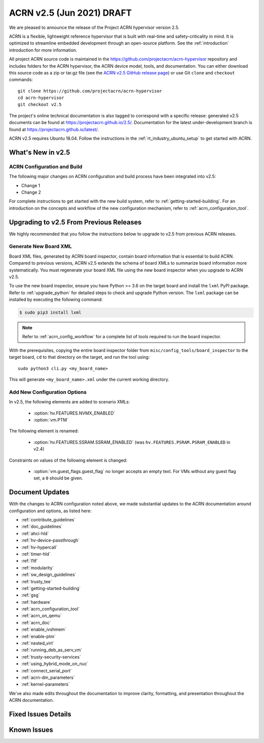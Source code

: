 .. _release_notes_2.5:

ACRN v2.5 (Jun 2021) DRAFT
##########################

We are pleased to announce the release of the Project ACRN hypervisor
version 2.5.

ACRN is a flexible, lightweight reference hypervisor that is built with
real-time and safety-criticality in mind. It is optimized to streamline
embedded development through an open-source platform. See the
:ref:`introduction` introduction for more information.

All project ACRN source code is maintained in the
https://github.com/projectacrn/acrn-hypervisor repository and includes
folders for the ACRN hypervisor, the ACRN device model, tools, and
documentation. You can either download this source code as a zip or
tar.gz file (see the `ACRN v2.5 GitHub release page
<https://github.com/projectacrn/acrn-hypervisor/releases/tag/v2.5>`_) or
use Git ``clone`` and ``checkout`` commands::

   git clone https://github.com/projectacrn/acrn-hypervisor
   cd acrn-hypervisor
   git checkout v2.5

The project's online technical documentation is also tagged to
correspond with a specific release: generated v2.5 documents can be
found at https://projectacrn.github.io/2.5/.  Documentation for the
latest under-development branch is found at
https://projectacrn.github.io/latest/.

ACRN v2.5 requires Ubuntu 18.04.  Follow the instructions in the
:ref:`rt_industry_ubuntu_setup` to get started with ACRN.


What's New in v2.5
******************


ACRN Configuration and Build
============================

The following major changes on ACRN configuration and build process have been
integrated into v2.5:

- Change 1
- Change 2

For complete instructions to get started with the new build system, refer to
:ref:`getting-started-building`. For an introduction on the concepts and
workflow of the new configuration mechanism, refer to
:ref:`acrn_configuration_tool`.

Upgrading to v2.5 From Previous Releases
****************************************

We highly recommended that you follow the instructions below to
upgrade to v2.5 from previous ACRN releases.

Generate New Board XML
======================

Board XML files, generated by ACRN board inspector, contain board information
that is essential to build ACRN. Compared to previous versions, ACRN v2.5
extends the schema of board XMLs to summarize board information more
systematically. You must regenerate your board XML file using the new
board inspector when you upgrade to ACRN v2.5.

To use the new board inspector, ensure you have Python >= 3.6 on the target
board and install the ``lxml`` PyPI package. Refer to :ref:`upgrade_python` for
detailed steps to check and upgrade Python version. The ``lxml`` package can be
installed by executing the following command:

.. code-block:: bash

   $ sudo pip3 install lxml

.. note::
   Refer to :ref:`acrn_config_workflow` for a complete list of tools required to
   run the board inspector.

With the prerequisites, copying the entire board inspector folder from
``misc/config_tools/board_inspector`` to the target board, ``cd`` to that
directory on the target, and run the tool using::

  sudo python3 cli.py <my_board_name>

This will generate ``<my_board_name>.xml`` under the current working directory.

Add New Configuration Options
=============================

In v2.5, the following elements are added to scenario XMLs:

 - :option:`hv.FEATURES.NVMX_ENABLED`
 - :option:`vm.PTM`

The following element is renamed:

 - :option:`hv.FEATURES.SSRAM.SSRAM_ENABLED` (was ``hv.FEATURES.PSRAM.PSRAM_ENABLED`` in v2.4)

Constraints on values of the following element is changed:

 - :option:`vm.guest_flags.guest_flag` no longer accepts an empty text. For VMs
   without any guest flag set, a ``0`` should be given.

Document Updates
****************

With the changes to ACRN configuration noted above, we made substantial updates
to the ACRN documentation around configuration and options, as listed here:

.. rst-class:: rst-columns2

* :ref:`contribute_guidelines`
* :ref:`doc_guidelines`
* :ref:`ahci-hld`
* :ref:`hv-device-passthrough`
* :ref:`hv-hypercall`
* :ref:`timer-hld`
* :ref:`l1tf`
* :ref:`modularity`
* :ref:`sw_design_guidelines`
* :ref:`trusty_tee`
* :ref:`getting-started-building`
* :ref:`gsg`
* :ref:`hardware`
* :ref:`acrn_configuration_tool`
* :ref:`acrn_on_qemu`
* :ref:`acrn_doc`
* :ref:`enable_ivshmem`
* :ref:`enable-ptm`
* :ref:`nested_virt`
* :ref:`running_deb_as_serv_vm`
* :ref:`trusty-security-services`
* :ref:`using_hybrid_mode_on_nuc`
* :ref:`connect_serial_port`
* :ref:`acrn-dm_parameters`
* :ref:`kernel-parameters`

We've also made edits throughout the documentation to improve clarity,
formatting, and presentation throughout the ACRN documentation.

Fixed Issues Details
********************

.. comment example item
   - :acrn-issue:`5626` - [CFL][industry] Host Call Trace once detected

Known Issues
************
